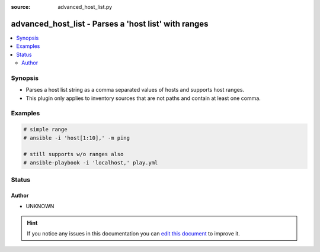 :source: advanced_host_list.py


.. _advanced_host_list_inventory:


advanced_host_list - Parses a 'host list' with ranges
+++++++++++++++++++++++++++++++++++++++++++++++++++++

.. versionadded:: 2.4

.. contents::
   :local:
   :depth: 2


Synopsis
--------
- Parses a host list string as a comma separated values of hosts and supports host ranges.
- This plugin only applies to inventory sources that are not paths and contain at least one comma.






Examples
--------

.. code-block:: yaml+jinja

    
        # simple range
        # ansible -i 'host[1:10],' -m ping

        # still supports w/o ranges also
        # ansible-playbook -i 'localhost,' play.yml





Status
------




Author
~~~~~~

- UNKNOWN


.. hint::
    If you notice any issues in this documentation you can `edit this document <https://github.com/ansible/ansible/edit/devel/lib/ansible/plugins/inventory/advanced_host_list.py>`_ to improve it.
